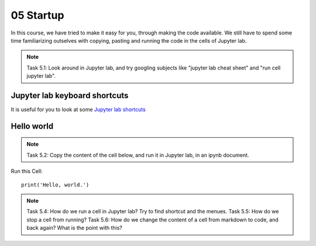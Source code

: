 .. _05_hello_world: how to run cells and change from code to markdown
05 Startup
===========

.. index:: introduction, hello world, 


In this course, we have tried to make it easy for you, through making the code available. We still have to spend some time familiarizing outselves with copying, pasting and running the code in the cells of Jupyter lab.


.. note::

  Task 5.1: Look around in Jupyter lab, and try googling subjects like "jupyter lab cheat sheet" and "run cell jupyter lab".

Jupyter lab keyboard shortcuts
---------------------

It is useful for you to look at some `Jupyter lab shortcuts <https://gist.github.com/discdiver/9e00618756d120a8c9fa344ac1c375ac>`_

Hello world
--------------
.. note::

  Task 5.2: Copy the content of the cell below, and run it in Jupyter lab, in an ipynb document.


Run this Cell::

  print('Hello, world.')


.. note::

  Task 5.4: How do we run a cell in Jupyter lab? Try to find shortcut and the menues.
  Task 5.5: How do we stop a cell from running?
  Task 5.6: How do we change the content of a cell from markdown to code, and back again? What is the point with this?
